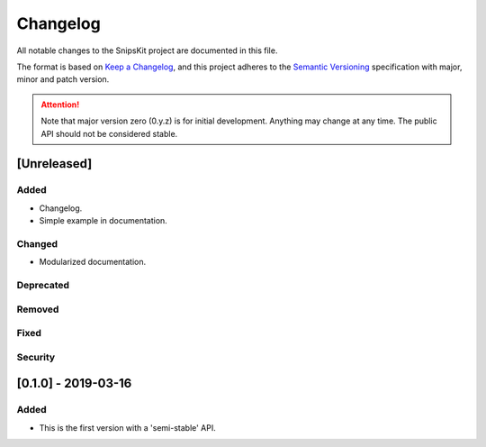 #########
Changelog
#########

All notable changes to the SnipsKit project are documented in this file.

The format is based on `Keep a Changelog`_, and this project adheres to the `Semantic Versioning`_ specification with major, minor and patch version.

.. attention:: Note that major version zero (0.y.z) is for initial development. Anything may change at any time. The public API should not be considered stable.

.. _`Keep a Changelog`: https://keepachangelog.com/en/1.0.0/

.. _`Semantic Versioning`: https://semver.org

************
[Unreleased]
************

Added
=====

- Changelog.
- Simple example in documentation.

Changed
=======

- Modularized documentation.

Deprecated
==========

Removed
=======

Fixed
=====

Security
========

********************
[0.1.0] - 2019-03-16
********************

Added
=====

- This is the first version with a 'semi-stable' API.
